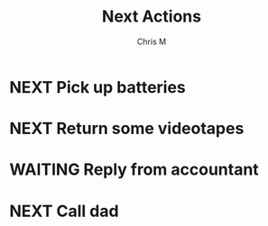 #+title: Next Actions
#+author: Chris M
#+seq_todo: NEXT(n) WAITING(w) | DONE(D)
#+filetags: actions
#+archive: archives.org::

* NEXT Pick up batteries
:PROPERTIES:
:CATEGORY: Errands
:END:
* NEXT Return some videotapes
:PROPERTIES:
:CATEGORY: Errands
:END:
* WAITING Reply from accountant
* NEXT Call dad
  :PROPERTIES:
  :CATEGORY: Phone
  :END:
